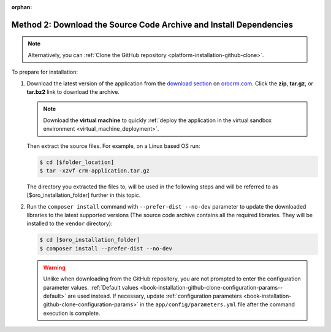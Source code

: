 :orphan:

Method 2: Download the Source Code Archive and Install Dependencies
^^^^^^^^^^^^^^^^^^^^^^^^^^^^^^^^^^^^^^^^^^^^^^^^^^^^^^^^^^^^^^^^^^^

.. begin_install_archive

.. note:: Alternatively, you can :ref:`Clone the GitHub repository <platform-installation-github-clone>`.

To prepare for installation:

1. Download the latest version of the application from the `download section`_ on |the_site|. Click the **zip**, **tar.gz**, or **tar.bz2** link to download the archive.

   .. note:: Download the **virtual machine** to quickly :ref:`deploy the application in the virtual sandbox environment <virtual_machine_deployment>`.

   .. image:: ../../platform/img/installation/download_orocrm.png

   Then extract the source files. For example, on a Linux based OS run:

   .. code-block:: bash

       $ cd [$folder_location]
       $ tar -xzvf crm-application.tar.gz

   The directory you extracted the files to, will be used in the following steps and will be referred to as [$oro_installation_folder] further in this topic.

#. Run the ``composer install`` command with ``--prefer-dist --no-dev`` parameter to update the
   downloaded libraries to the latest supported versions (The source code archive contains all the
   required libraries. They will be installed to the ``vendor`` directory):

   .. code-block:: bash

       $ cd [$oro_installation_folder]
       $ composer install --prefer-dist --no-dev

   .. warning:: Unlike when downloading from the GitHub repository, you are not prompted to enter the configuration parameter values. :ref:`Default values <book-installation-github-clone-configuration-params--default>` are used instead. If necessary, update :ref:`configuration parameters <book-installation-github-clone-configuration-params>` in the ``app/config/parameters.yml`` file after the command execution is complete.

.. _`download section`: http://www.orocrm.com/download
.. _`orocrm.com`: http://www.orocrm.com/

.. |the_site| replace:: `orocrm.com`_
